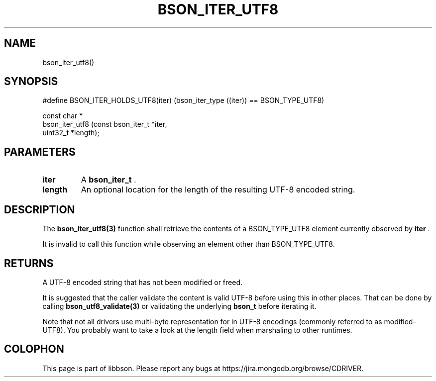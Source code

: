 .\" This manpage is Copyright (C) 2014 MongoDB, Inc.
.\" 
.\" Permission is granted to copy, distribute and/or modify this document
.\" under the terms of the GNU Free Documentation License, Version 1.3
.\" or any later version published by the Free Software Foundation;
.\" with no Invariant Sections, no Front-Cover Texts, and no Back-Cover Texts.
.\" A copy of the license is included in the section entitled "GNU
.\" Free Documentation License".
.\" 
.TH "BSON_ITER_UTF8" "3" "2014-06-26" "libbson"
.SH NAME
bson_iter_utf8()
.SH "SYNOPSIS"

.nf
.nf
#define BSON_ITER_HOLDS_UTF8(iter) \
   (bson_iter_type ((iter)) == BSON_TYPE_UTF8)

const char *
bson_iter_utf8 (const bson_iter_t *iter,
                uint32_t          *length);
.fi
.fi

.SH "PARAMETERS"

.TP
.B iter
A
.BR bson_iter_t
\&.
.LP
.TP
.B length
An optional location for the length of the resulting UTF-8 encoded string.
.LP

.SH "DESCRIPTION"

The
.BR bson_iter_utf8(3)
function shall retrieve the contents of a BSON_TYPE_UTF8 element currently observed by
.B iter
\&.

It is invalid to call this function while observing an element other than BSON_TYPE_UTF8.

.SH "RETURNS"

A UTF-8 encoded string that has not been modified or freed.

It is suggested that the caller validate the content is valid UTF-8 before using this in other places. That can be done by calling
.BR bson_utf8_validate(3)
or validating the underlying
.BR bson_t
before iterating it.

Note that not all drivers use multi-byte representation for
.B \0
in UTF-8 encodings (commonly referred to as modified-UTF8). You probably want to take a look at the length field when marshaling to other runtimes.


.BR
.SH COLOPHON
This page is part of libbson.
Please report any bugs at
\%https://jira.mongodb.org/browse/CDRIVER.